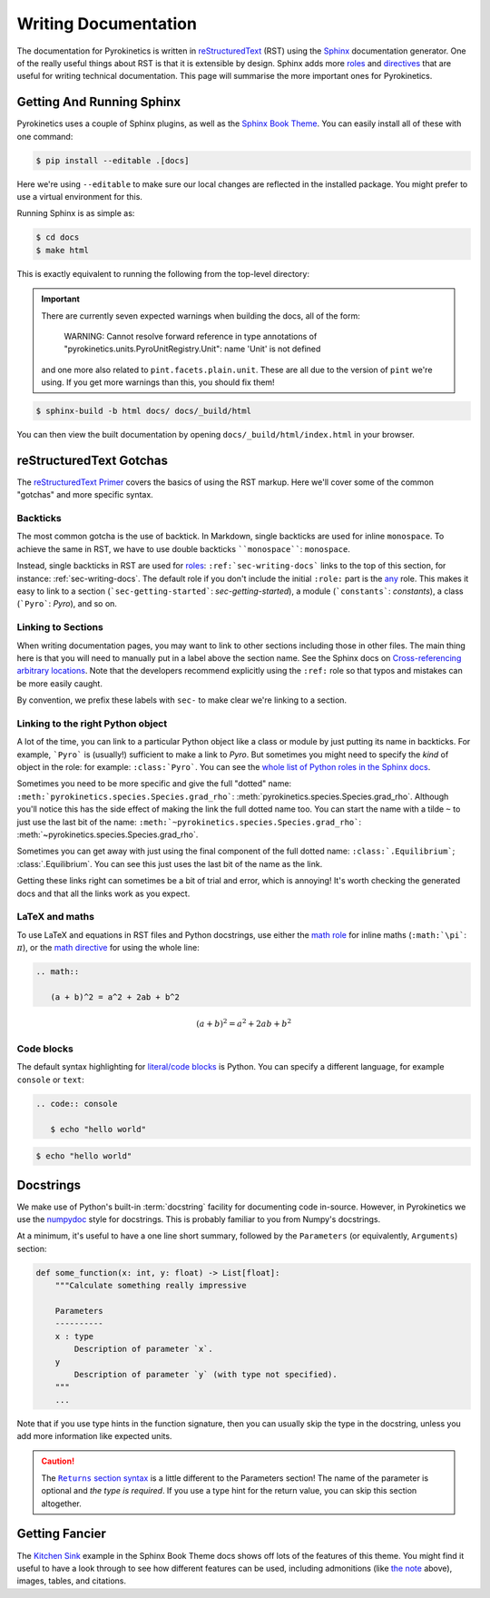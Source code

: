 .. _sec-writing-docs:

=======================
 Writing Documentation
=======================

The documentation for Pyrokinetics is written in `reStructuredText`_ (RST) using
the `Sphinx`_ documentation generator. One of the really useful things about RST
is that it is extensible by design. Sphinx adds more `roles`_ and `directives`_
that are useful for writing technical documentation. This page will summarise
the more important ones for Pyrokinetics.

.. _sec-install-sphinx:

Getting And Running Sphinx
==========================

Pyrokinetics uses a couple of Sphinx plugins, as well as the `Sphinx Book
Theme`_. You can easily install all of these with one command:

.. code:: console

    $ pip install --editable .[docs]

Here we're using ``--editable`` to make sure our local changes are reflected in
the installed package. You might prefer to use a virtual environment for this.

Running Sphinx is as simple as:

.. code:: console

    $ cd docs
    $ make html

This is exactly equivalent to running the following from the top-level directory:

.. important::

   There are currently seven expected warnings when building the docs,
   all of the form:

      WARNING: Cannot resolve forward reference in type annotations of
      "pyrokinetics.units.PyroUnitRegistry.Unit": name 'Unit' is not defined

   and one more also related to ``pint.facets.plain.unit``. These are
   all due to the version of ``pint`` we're using. If you get more
   warnings than this, you should fix them!

.. code:: console

    $ sphinx-build -b html docs/ docs/_build/html

You can then view the built documentation by opening
``docs/_build/html/index.html`` in your browser.


reStructuredText Gotchas
========================

The `reStructuredText Primer`_ covers the basics of using the RST markup. Here
we'll cover some of the common "gotchas" and more specific syntax.

Backticks
---------

The most common gotcha is the use of backtick. In Markdown, single backticks
are used for inline ``monospace``. To achieve the same in RST, we have to use
double backticks ````monospace````: ``monospace``.

.. This is a comment: you'll notice we use four backticks in order to get two
   literal backticks in the inline monospace syntax.

Instead, single backticks in RST are used for `roles`_:
``:ref:`sec-writing-docs``` links to the top of this section, for instance:
:ref:`sec-writing-docs`. The default role if you don't include the initial
``:role:`` part is the `any`_ role. This makes it easy to link to a section
(```sec-getting-started```: `sec-getting-started`), a module (```constants```:
`constants`), a class (```Pyro```: `Pyro`), and so on.

.. _sec-section-links:

Linking to Sections
-------------------

When writing documentation pages, you may want to link to other sections
including those in other files. The main thing here is that you will need to
manually put in a label above the section name. See the Sphinx docs on
`Cross-referencing arbitrary locations`_. Note that the developers recommend
explicitly using the ``:ref:`` role so that typos and mistakes can be more
easily caught.

By convention, we prefix these labels with ``sec-`` to make clear we're linking
to a section.

Linking to the right Python object
----------------------------------

A lot of the time, you can link to a particular Python object like a class or
module by just putting its name in backticks. For example, ```Pyro``` is
(usually!) sufficient to make a link to `Pyro`. But sometimes you might need to
specify the *kind* of object in the role: for example: ``:class:`Pyro```. You
can see the `whole list of Python roles in the Sphinx docs`_.

Sometimes you need to be more specific and give the full "dotted" name:
``:meth:`pyrokinetics.species.Species.grad_rho```:
:meth:`pyrokinetics.species.Species.grad_rho`. Although you'll notice this has
the side effect of making the link the full dotted name too. You can start the
name with a tilde ``~`` to just use the last bit of the name:
``:meth:`~pyrokinetics.species.Species.grad_rho```:
:meth:`~pyrokinetics.species.Species.grad_rho`.

Sometimes you can get away with just using the final component of the full
dotted name: ``:class:`.Equilibrium```; :class:`.Equilibrium`. You can see this
just uses the last bit of the name as the link.

Getting these links right can sometimes be a bit of trial and error, which is
annoying! It's worth checking the generated docs and that all the links work as
you expect.

LaTeX and maths
---------------

To use LaTeX and equations in RST files and Python docstrings, use either the
`math role`_ for inline maths (``:math:`\pi```: :math:`\pi`), or the `math
directive`_ for using the whole line:

.. code:: rst

   .. math::

      (a + b)^2 = a^2 + 2ab + b^2

.. math::

   (a + b)^2 = a^2 + 2ab + b^2

Code blocks
-----------

The default syntax highlighting for `literal/code blocks`_ is Python. You can
specify a different language, for example ``console`` or ``text``:

.. code:: rst

   .. code:: console

      $ echo "hello world"

.. code:: console

    $ echo "hello world"


Docstrings
==========

We make use of Python's built-in :term:`docstring` facility for documenting code
in-source. However, in Pyrokinetics we use the `numpydoc`_ style for
docstrings. This is probably familiar to you from Numpy's docstrings.

At a minimum, it's useful to have a one line short summary, followed by the
``Parameters`` (or equivalently, ``Arguments``) section:

.. code:: python

    def some_function(x: int, y: float) -> List[float]:
        """Calculate something really impressive

        Parameters
        ----------
        x : type
            Description of parameter `x`.
        y
            Description of parameter `y` (with type not specified).
        """
        ...

Note that if you use type hints in the function signature, then you can usually
skip the type in the docstring, unless you add more information like expected
units.

.. caution::
   :name: returns-syntax

   The |Returns section syntax|_ is a little different to
   the Parameters section! The name of the parameter is optional and *the type
   is required*. If you use a type hint for the return value, you can skip this
   section altogether.

Getting Fancier
===============

The `Kitchen Sink`_ example in the Sphinx Book Theme docs shows
off lots of the features of this theme. You might find it useful to have a look
through to see how different features can be used, including admonitions (like
`the note <returns-syntax_>`_ above), images, tables, and citations.

.. _reStructuredText Primer:
.. _reStructuredText: https://www.sphinx-doc.org/en/master/usage/restructuredtext/basics.html
.. _Sphinx: https://www.sphinx-doc.org/en/master/index.html
.. _roles: https://www.sphinx-doc.org/en/master/usage/restructuredtext/roles.html
.. _directives: https://www.sphinx-doc.org/en/master/usage/restructuredtext/directives.html
.. _Sphinx Book Theme: https://sphinx-book-theme.readthedocs.io/en/stable/
.. _any: https://www.sphinx-doc.org/en/master/usage/restructuredtext/roles.html#role-any
.. _Cross-referencing arbitrary locations:
   https://www.sphinx-doc.org/en/master/usage/restructuredtext/roles.html#ref-role
.. _math role:
   https://www.sphinx-doc.org/en/master/usage/restructuredtext/roles.html#math
.. _math directive:
   https://www.sphinx-doc.org/en/master/usage/restructuredtext/directives.html#directive-math
.. _literal/code blocks:
   https://www.sphinx-doc.org/en/master/usage/restructuredtext/basics.html#literal-blocks
.. _numpydoc: https://numpydoc.readthedocs.io/en/latest/format.html
.. _Kitchen Sink:
   https://sphinx-book-theme.readthedocs.io/en/stable/reference/kitchen-sink/index.html

.. |Returns section syntax| replace:: ``Returns`` section syntax
.. _Returns section syntax:
   https://numpydoc.readthedocs.io/en/latest/format.html#returns

.. _whole list of Python roles in the Sphinx docs:
   https://www.sphinx-doc.org/en/master/usage/restructuredtext/domains.html#python-roles
